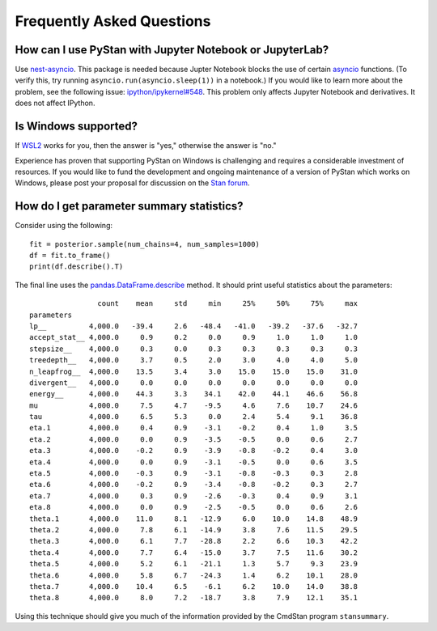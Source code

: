 ============================
 Frequently Asked Questions
============================

How can I use PyStan with Jupyter Notebook or JupyterLab?
---------------------------------------------------------

Use `nest-asyncio <https://pypi.org/project/nest-asyncio/>`_. This package is needed
because Jupter Notebook blocks the use of certain `asyncio
<https://docs.python.org/3/library/asyncio.html>`_ functions. (To verify this, try
running ``asyncio.run(asyncio.sleep(1))`` in a notebook.) If you would like to learn
more about the problem, see the following issue: `ipython/ipykernel#548
<https://github.com/ipython/ipykernel/issues/548>`_. This problem only affects Jupyter
Notebook and derivatives. It does not affect IPython.

Is Windows supported?
---------------------

If `WSL2 <https://docs.microsoft.com/en-us/windows/wsl/>`_ works for you, then
the answer is "yes," otherwise the answer is "no."

Experience has proven that supporting PyStan on Windows is challenging and
requires a considerable investment of resources. If you would like to fund the
development and ongoing maintenance of a version of PyStan which works on
Windows, please post your proposal for discussion on the `Stan forum <https://discourse.mc-stan.org/>`_.

How do I get parameter summary statistics?
------------------------------------------

Consider using the following::

    fit = posterior.sample(num_chains=4, num_samples=1000)
    df = fit.to_frame()
    print(df.describe().T)

The final line uses the `pandas.DataFrame.describe <https://pandas.pydata.org/pandas-docs/stable/reference/api/pandas.DataFrame.describe.html>`_ method.
It should print useful statistics about the parameters::

                    count    mean     std     min     25%     50%     75%     max
    parameters
    lp__          4,000.0   -39.4     2.6   -48.4   -41.0   -39.2   -37.6   -32.7
    accept_stat__ 4,000.0     0.9     0.2     0.0     0.9     1.0     1.0     1.0
    stepsize__    4,000.0     0.3     0.0     0.3     0.3     0.3     0.3     0.3
    treedepth__   4,000.0     3.7     0.5     2.0     3.0     4.0     4.0     5.0
    n_leapfrog__  4,000.0    13.5     3.4     3.0    15.0    15.0    15.0    31.0
    divergent__   4,000.0     0.0     0.0     0.0     0.0     0.0     0.0     0.0
    energy__      4,000.0    44.3     3.3    34.1    42.0    44.1    46.6    56.8
    mu            4,000.0     7.5     4.7    -9.5     4.6     7.6    10.7    24.6
    tau           4,000.0     6.5     5.3     0.0     2.4     5.4     9.1    36.8
    eta.1         4,000.0     0.4     0.9    -3.1    -0.2     0.4     1.0     3.5
    eta.2         4,000.0     0.0     0.9    -3.5    -0.5     0.0     0.6     2.7
    eta.3         4,000.0    -0.2     0.9    -3.9    -0.8    -0.2     0.4     3.0
    eta.4         4,000.0     0.0     0.9    -3.1    -0.5     0.0     0.6     3.5
    eta.5         4,000.0    -0.3     0.9    -3.1    -0.8    -0.3     0.3     2.8
    eta.6         4,000.0    -0.2     0.9    -3.4    -0.8    -0.2     0.3     2.7
    eta.7         4,000.0     0.3     0.9    -2.6    -0.3     0.4     0.9     3.1
    eta.8         4,000.0     0.0     0.9    -2.5    -0.5     0.0     0.6     2.6
    theta.1       4,000.0    11.0     8.1   -12.9     6.0    10.0    14.8    48.9
    theta.2       4,000.0     7.8     6.1   -14.9     3.8     7.6    11.5    29.5
    theta.3       4,000.0     6.1     7.7   -28.8     2.2     6.6    10.3    42.2
    theta.4       4,000.0     7.7     6.4   -15.0     3.7     7.5    11.6    30.2
    theta.5       4,000.0     5.2     6.1   -21.1     1.3     5.7     9.3    23.9
    theta.6       4,000.0     5.8     6.7   -24.3     1.4     6.2    10.1    28.0
    theta.7       4,000.0    10.4     6.5    -6.1     6.2    10.0    14.0    38.8
    theta.8       4,000.0     8.0     7.2   -18.7     3.8     7.9    12.1    35.1

Using this technique should give you much of the information provided
by the CmdStan program ``stansummary``.
